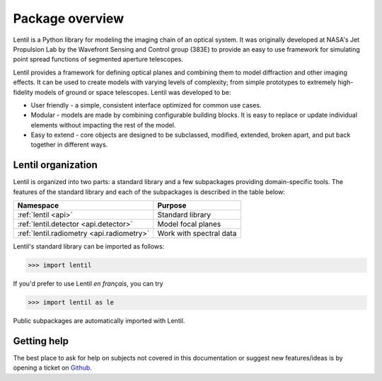 .. _user.overview:

****************
Package overview
****************

Lentil is a Python library for modeling the imaging chain of an optical system. It was 
originally developed at NASA's Jet Propulsion Lab by the Wavefront Sensing and Control 
group (383E) to provide an easy to use framework for simulating point spread functions 
of segmented aperture telescopes.

Lentil provides a framework for defining optical planes and combining them to model 
diffraction and other imaging effects. It can be used to create models with varying 
levels of complexity; from simple prototypes to extremely high-fidelity models of ground 
or space telescopes. Lentil was developed to be:

* User friendly - a simple, consistent interface optimized for common use cases.
* Modular - models are made by combining configurable building blocks. It is easy to 
  replace or update individual elements without impacting the rest of the model.
* Easy to extend - core objects are designed to be subclassed, modified, extended, 
  broken apart, and put back together in different ways.

Lentil organization
===================
Lentil is organized into two parts: a standard library and a few subpackages 
providing domain-specific tools. The features of the standard library and each
of the subpackages is described in the table below:

============================================== ===============================================
Namespace                                      Purpose
============================================== ===============================================
:ref:`lentil <api>`                            Standard library
:ref:`lentil.detector <api.detector>`          Model focal planes
:ref:`lentil.radiometry <api.radiometry>`      Work with spectral data
============================================== ===============================================

Lentil's standard library can be imported as follows:

.. code-block:: python3

    >>> import lentil

If you'd prefer to use Lentil *en français*, you can try

.. code-block:: python3

    >>> import lentil as le

Public subpackages are automatically imported with Lentil.


Getting help
============
The best place to ask for help on subjects not covered in this documentation or suggest new 
features/ideas is by opening a ticket on `Github <https://github.com/andykee/lentil/issues>`__.

